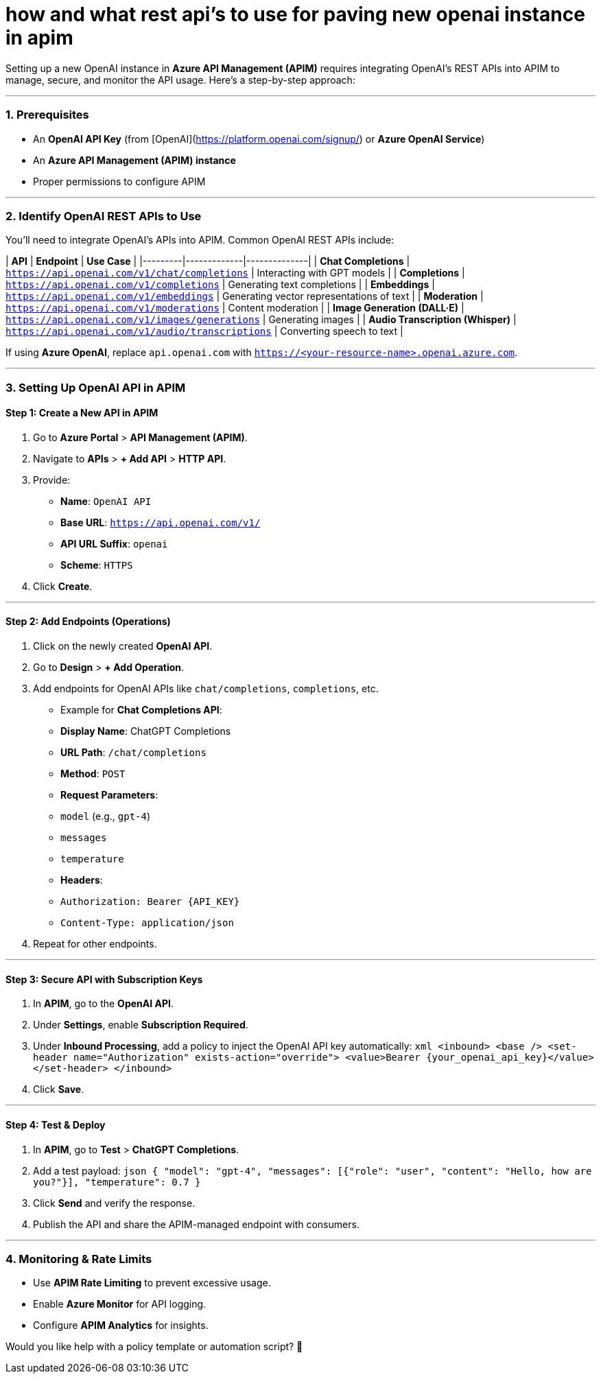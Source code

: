 = how and what rest api’s to use for paving new openai instance  in apim



Setting up a new OpenAI instance in **Azure API Management (APIM)** requires integrating OpenAI's REST APIs into APIM to manage, secure, and monitor the API usage. Here’s a step-by-step approach:

---

### **1. Prerequisites**
- An **OpenAI API Key** (from [OpenAI](https://platform.openai.com/signup/) or **Azure OpenAI Service**)
- An **Azure API Management (APIM) instance**
- Proper permissions to configure APIM

---

### **2. Identify OpenAI REST APIs to Use**
You'll need to integrate OpenAI’s APIs into APIM. Common OpenAI REST APIs include:

| **API** | **Endpoint** | **Use Case** |
|---------|-------------|--------------|
| **Chat Completions** | `https://api.openai.com/v1/chat/completions` | Interacting with GPT models |
| **Completions** | `https://api.openai.com/v1/completions` | Generating text completions |
| **Embeddings** | `https://api.openai.com/v1/embeddings` | Generating vector representations of text |
| **Moderation** | `https://api.openai.com/v1/moderations` | Content moderation |
| **Image Generation (DALL·E)** | `https://api.openai.com/v1/images/generations` | Generating images |
| **Audio Transcription (Whisper)** | `https://api.openai.com/v1/audio/transcriptions` | Converting speech to text |

If using **Azure OpenAI**, replace `api.openai.com` with `https://<your-resource-name>.openai.azure.com`.

---

### **3. Setting Up OpenAI API in APIM**
#### **Step 1: Create a New API in APIM**
1. Go to **Azure Portal** > **API Management (APIM)**.
2. Navigate to **APIs** > **+ Add API** > **HTTP API**.
3. Provide:
   - **Name**: `OpenAI API`
   - **Base URL**: `https://api.openai.com/v1/`
   - **API URL Suffix**: `openai`
   - **Scheme**: `HTTPS`
4. Click **Create**.

---

#### **Step 2: Add Endpoints (Operations)**
1. Click on the newly created **OpenAI API**.
2. Go to **Design** > **+ Add Operation**.
3. Add endpoints for OpenAI APIs like `chat/completions`, `completions`, etc.
   - Example for **Chat Completions API**:
     - **Display Name**: ChatGPT Completions
     - **URL Path**: `/chat/completions`
     - **Method**: `POST`
     - **Request Parameters**: 
       - `model` (e.g., `gpt-4`)
       - `messages`
       - `temperature`
     - **Headers**:
       - `Authorization: Bearer {API_KEY}`
       - `Content-Type: application/json`
4. Repeat for other endpoints.

---

#### **Step 3: Secure API with Subscription Keys**
1. In **APIM**, go to the **OpenAI API**.
2. Under **Settings**, enable **Subscription Required**.
3. Under **Inbound Processing**, add a policy to inject the OpenAI API key automatically:
   ```xml
   <inbound>
       <base />
       <set-header name="Authorization" exists-action="override">
           <value>Bearer {your_openai_api_key}</value>
       </set-header>
   </inbound>
   ```
4. Click **Save**.

---

#### **Step 4: Test & Deploy**
1. In **APIM**, go to **Test** > **ChatGPT Completions**.
2. Add a test payload:
   ```json
   {
     "model": "gpt-4",
     "messages": [{"role": "user", "content": "Hello, how are you?"}],
     "temperature": 0.7
   }
   ```
3. Click **Send** and verify the response.
4. Publish the API and share the APIM-managed endpoint with consumers.

---

### **4. Monitoring & Rate Limits**
- Use **APIM Rate Limiting** to prevent excessive usage.
- Enable **Azure Monitor** for API logging.
- Configure **APIM Analytics** for insights.

Would you like help with a policy template or automation script? 🚀
